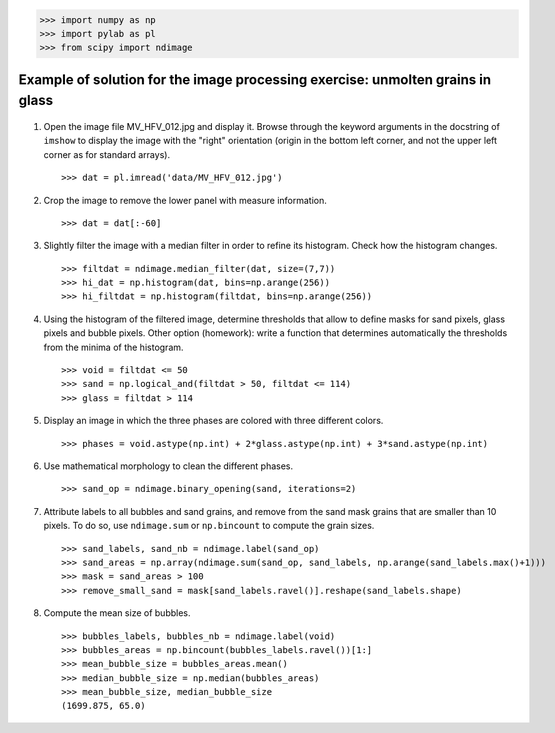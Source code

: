 
.. only:: html


>>> import numpy as np
>>> import pylab as pl
>>> from scipy import ndimage

.. _image-answers:

Example of solution for the image processing exercise: unmolten grains in glass
===============================================================================


  .. image:: ../image_processing/MV_HFV_012.jpg
     :align: center
     :scale: 70

1. Open the image file MV_HFV_012.jpg and display it. Browse through the
   keyword arguments in the docstring of ``imshow`` to display the image
   with the "right" orientation (origin in the bottom left corner, and not
   the upper left corner as for standard arrays). ::

    >>> dat = pl.imread('data/MV_HFV_012.jpg')

2. Crop the image to remove the lower panel with measure information. ::

    >>> dat = dat[:-60]

3. Slightly filter the image with a median filter in order to refine its
   histogram. Check how the histogram changes. ::

    >>> filtdat = ndimage.median_filter(dat, size=(7,7))
    >>> hi_dat = np.histogram(dat, bins=np.arange(256))
    >>> hi_filtdat = np.histogram(filtdat, bins=np.arange(256))

.. image:: ../image_processing/exo_histos.png
   :align: center

4. Using the histogram of the filtered image, determine thresholds that
   allow to define masks for sand pixels, glass pixels and bubble pixels.
   Other option (homework): write a function that determines automatically
   the thresholds from the minima of the histogram. ::

    >>> void = filtdat <= 50
    >>> sand = np.logical_and(filtdat > 50, filtdat <= 114)
    >>> glass = filtdat > 114

5. Display an image in which the three phases are colored with three
   different colors. ::

    >>> phases = void.astype(np.int) + 2*glass.astype(np.int) + 3*sand.astype(np.int)

.. image:: ../image_processing/three_phases.png
   :align: center

6. Use mathematical morphology to clean the different phases. ::

    >>> sand_op = ndimage.binary_opening(sand, iterations=2)

7. Attribute labels to all bubbles and sand grains, and remove from the
   sand mask grains that are smaller than 10 pixels. To do so, use
   ``ndimage.sum`` or ``np.bincount`` to compute the grain sizes. ::

    >>> sand_labels, sand_nb = ndimage.label(sand_op)
    >>> sand_areas = np.array(ndimage.sum(sand_op, sand_labels, np.arange(sand_labels.max()+1)))
    >>> mask = sand_areas > 100
    >>> remove_small_sand = mask[sand_labels.ravel()].reshape(sand_labels.shape)

.. image:: ../image_processing/sands.png
   :align: center


8. Compute the mean size of bubbles. ::

    >>> bubbles_labels, bubbles_nb = ndimage.label(void)
    >>> bubbles_areas = np.bincount(bubbles_labels.ravel())[1:]
    >>> mean_bubble_size = bubbles_areas.mean()
    >>> median_bubble_size = np.median(bubbles_areas)
    >>> mean_bubble_size, median_bubble_size
    (1699.875, 65.0)
